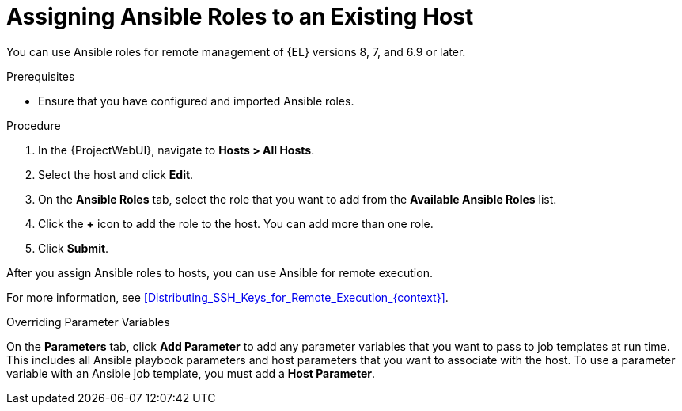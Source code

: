 [id="adding-ansible-roles-to-an-existing-host_{context}"]
= Assigning Ansible Roles to an Existing Host

You can use Ansible roles for remote management of {EL} versions 8, 7, and 6.9 or later.

.Prerequisites

* Ensure that you have configured and imported Ansible roles.

.Procedure
. In the {ProjectWebUI}, navigate to *Hosts > All Hosts*.
. Select the host and click *Edit*.
. On the *Ansible Roles* tab, select the role that you want to add from the *Available Ansible Roles* list.
. Click the *+* icon to add the role to the host.
You can add more than one role.
. Click *Submit*.

After you assign Ansible roles to hosts, you can use Ansible for remote execution.

For more information, see xref:Distributing_SSH_Keys_for_Remote_Execution_{context}[].

.Overriding Parameter Variables

On the *Parameters* tab, click *Add Parameter* to add any parameter variables that you want to pass to job templates at run time.
This includes all Ansible playbook parameters and host parameters that you want to associate with the host.
To use a parameter variable with an Ansible job template, you must add a *Host Parameter*.
